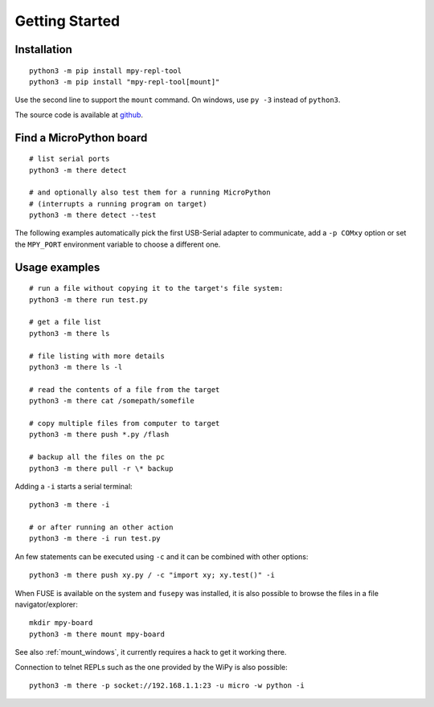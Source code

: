 =================
 Getting Started
=================

Installation
============
::

    python3 -m pip install mpy-repl-tool
    python3 -m pip install "mpy-repl-tool[mount]"

Use the second line to support the ``mount`` command. On windows, use ``py -3``
instead of ``python3``.

The source code is available at github_.

.. _github: https://github.com/zsquareplusc/mpy-repl-tool


Find a MicroPython board
========================
::

    # list serial ports
    python3 -m there detect

    # and optionally also test them for a running MicroPython
    # (interrupts a running program on target)
    python3 -m there detect --test

The following examples automatically pick the first USB-Serial adapter to
communicate, add a ``-p COMxy`` option or set the ``MPY_PORT`` environment
variable to choose a different one.

Usage examples
==============
::

    # run a file without copying it to the target's file system:
    python3 -m there run test.py

    # get a file list
    python3 -m there ls

    # file listing with more details
    python3 -m there ls -l

    # read the contents of a file from the target
    python3 -m there cat /somepath/somefile

    # copy multiple files from computer to target
    python3 -m there push *.py /flash

    # backup all the files on the pc
    python3 -m there pull -r \* backup

Adding a ``-i`` starts a serial terminal::

    python3 -m there -i

    # or after running an other action
    python3 -m there -i run test.py

An few statements can be executed using ``-c`` and it can be combined with other options::

    python3 -m there push xy.py / -c "import xy; xy.test()" -i

When FUSE is available on the system and ``fusepy`` was installed, it is also
possible to browse the files in a file navigator/explorer::

    mkdir mpy-board
    python3 -m there mount mpy-board

See also :ref:`mount_windows`, it currently requires a hack to get it working there.

Connection to telnet REPLs such as the one provided by the WiPy is also possible::

    python3 -m there -p socket://192.168.1.1:23 -u micro -w python -i
